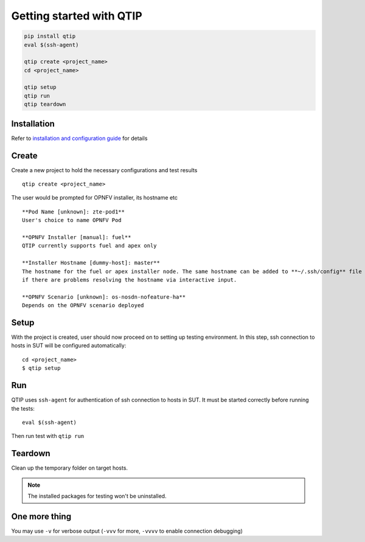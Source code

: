 .. This work is licensed under a Creative Commons Attribution 4.0 International License.
.. http://creativecommons.org/licenses/by/4.0

*************************
Getting started with QTIP
*************************

.. code-block::

    pip install qtip
    eval $(ssh-agent)

    qtip create <project_name>
    cd <project_name>

    qtip setup
    qtip run
    qtip teardown

Installation
============

Refer to `installation and configuration guide`_ for details

.. _installation and configuration guide: ../configguide/

Create
======

Create a new project to hold the necessary configurations and test results
::

    qtip create <project_name>

The user would be prompted for OPNFV installer, its hostname etc
::

    **Pod Name [unknown]: zte-pod1**
    User's choice to name OPNFV Pod

    **OPNFV Installer [manual]: fuel**
    QTIP currently supports fuel and apex only

    **Installer Hostname [dummy-host]: master**
    The hostname for the fuel or apex installer node. The same hostname can be added to **~/.ssh/config** file of current user,
    if there are problems resolving the hostname via interactive input.

    **OPNFV Scenario [unknown]: os-nosdn-nofeature-ha**
    Depends on the OPNFV scenario deployed

Setup
=====

With the project is created, user should now proceed on to setting up testing environment. In this step, ssh connection
to hosts in SUT will be configured automatically::

    cd <project_name>
    $ qtip setup

Run
===

QTIP uses ``ssh-agent`` for authentication of ssh connection to hosts in SUT. It must be started correctly before
running the tests::

    eval $(ssh-agent)

Then run test with ``qtip run``

Teardown
========

Clean up the temporary folder on target hosts.

.. note:: The installed packages for testing won't be uninstalled.

One more thing
==============

You may use ``-v`` for verbose output (``-vvv`` for more, ``-vvvv`` to enable connection debugging)
